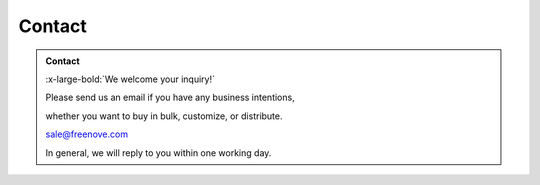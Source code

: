 ###########
Contact
###########

.. admonition:: Contact
    
    :x-large-bold:`We welcome your inquiry!`
    
    Please send us an email if you have any business intentions,

    whether you want to buy in bulk, customize, or distribute.

    sale@freenove.com

    In general, we will reply to you within one working day.
